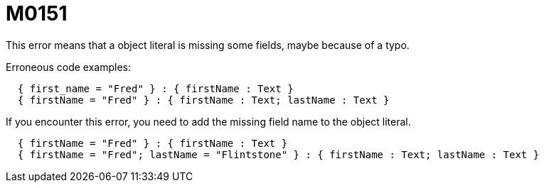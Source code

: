 = M0151

This error means that a object literal is missing some fields, maybe because of a typo.

Erroneous code examples:

```
  { first_name = "Fred" } : { firstName : Text }
  { firstName = "Fred" } : { firstName : Text; lastName : Text }
```

If you encounter this error, you need to add the missing field name to the
object literal.

```
  { firstName = "Fred" } : { firstName : Text }
  { firstName = "Fred"; lastName = "Flintstone" } : { firstName : Text; lastName : Text }
```
